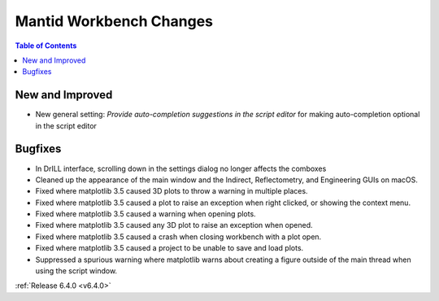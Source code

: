 ========================
Mantid Workbench Changes
========================

.. contents:: Table of Contents
   :local:

New and Improved
----------------
- New general setting: `Provide auto-completion suggestions in the script editor` for making auto-completion optional in the script editor

Bugfixes
--------
- In DrILL interface, scrolling down in the settings dialog no longer affects the comboxes
- Cleaned up the appearance of the main window and the Indirect, Reflectometry, and Engineering GUIs on macOS.
- Fixed where matplotlib 3.5 caused 3D plots to throw a warning in multiple places.
- Fixed where matplotlib 3.5 caused a plot to raise an exception when right clicked, or showing the context menu.
- Fixed where matplotlib 3.5 caused a warning when opening plots.
- Fixed where matplotlib 3.5 caused any 3D plot to raise an exception when opened.
- Fixed where matplotlib 3.5 caused a crash when closing workbench with a plot open.
- Fixed where matplotlib 3.5 caused a project to be unable to save and load plots.
- Suppressed a spurious warning where matplotlib warns about creating a figure outside of the main thread when using the script window.

:ref:`Release 6.4.0 <v6.4.0>`
